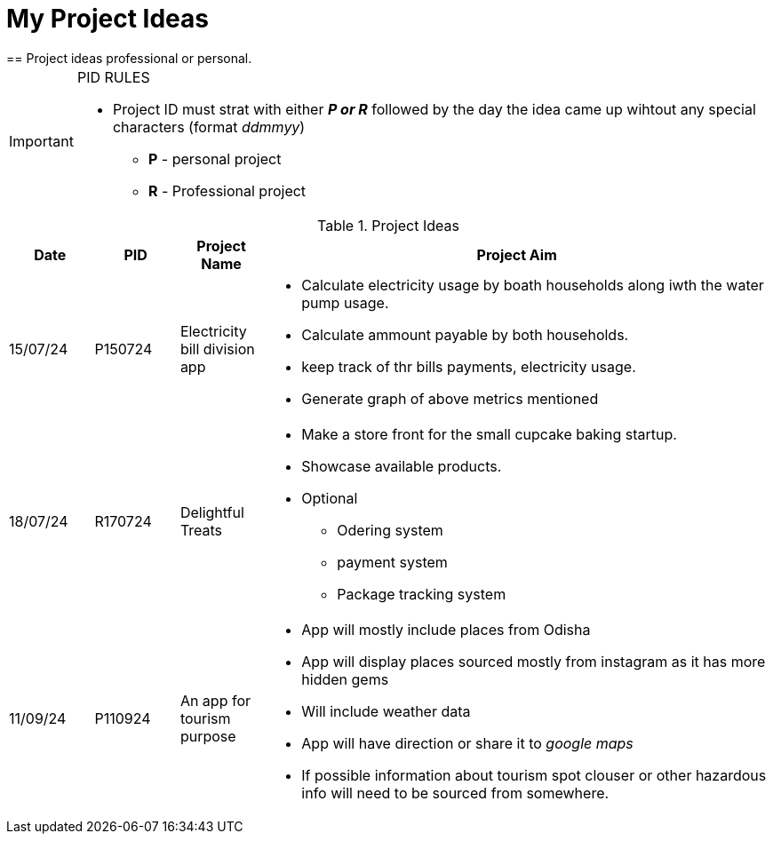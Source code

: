 ifdef::env-github[]
:tip-caption: :bulb:
:note-caption: :information_source:
:important-caption: :heavy_exclamation_mark:
:caution-caption: :fire:
:warning-caption: :warning:
endif::[]

= My Project Ideas
== Project ideas professional or personal.

[IMPORTANT]
====
PID RULES

* Project ID must strat with either *_P or R_* followed by the day the idea came up wihtout  any special characters (format _ddmmyy_)
** *P* - personal project
** *R* - Professional project
====

.Project Ideas
[cols="1,1,1,6a"]
|===
|Date | PID| Project Name | Project Aim

|15/07/24
|P150724
|Electricity bill division app
|* Calculate electricity usage by boath households
along iwth the water pump usage.
* Calculate ammount payable by both households.
* keep track of thr bills payments, electricity usage.
* Generate graph of above metrics mentioned

|18/07/24
|R170724
|Delightful Treats
|* Make a store front for the small cupcake baking startup.
* Showcase available products.
* Optional
** Odering system
** payment system
** Package tracking system

|11/09/24
|P110924
|An app for tourism purpose 
|* App will mostly include places from Odisha
* App will display places sourced mostly from instagram as it has more hidden
  gems
* Will include weather data
* App will have direction or share it to _google maps_
* If possible information about tourism spot clouser or other hazardous info
  will need to be sourced from somewhere.
|===
